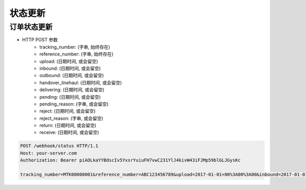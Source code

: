 状态更新
=============

订单状态更新
-------------------

+ HTTP POST 参数
    + tracking_number: (字串, 始终存在)
    + reference_number: (字串, 始终存在)
    + upload: (日期时间, 或会留空)
    + inbound: (日期时间, 或会留空)
    + outbound: (日期时间, 或会留空)
    + handover_linehaul: (日期时间, 或会留空)
    + delivering: (日期时间, 或会留空)
    + pending: (日期时间, 或会留空)
    + pending_reason: (字串, 或会留空)
    + reject: (日期时间, 或会留空)
    + reject_reason: (字串, 或会留空)
    + return: (日期时间, 或会留空)
    + receive: (日期时间, 或会留空)

.. code-block:: text

  POST /webhook/status HTTP/1.1
  Host: your-server.com
  Authorization: Bearer piAOLkaYYBdscIv5YxsrYuiuFH7vwC231YlJ4kivW43iFJMp59blGLJGysKc

  tracking_number=MTK00000001&reference_number=ABC123456789&upload=2017-01-01+00%3A00%3A00&inbound=2017-01-01+01%3A00%3A00&outbound=2017-01-01+02%3A00%3A00&close_box=2017-01-01+03%3A00%3A00&receive=2017-01-01+03%3A00%3A00
